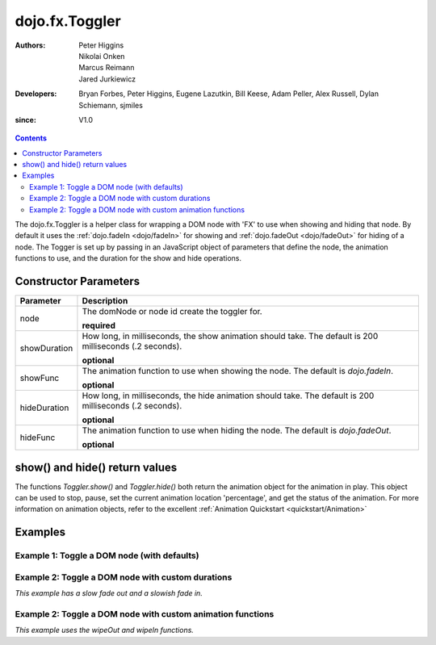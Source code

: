 .. _dojo/fx/Toggler:

===============
dojo.fx.Toggler
===============

:Authors: Peter Higgins, Nikolai Onken, Marcus Reimann, Jared Jurkiewicz
:Developers: Bryan Forbes, Peter Higgins, Eugene Lazutkin, Bill Keese, Adam Peller, Alex Russell, Dylan Schiemann, sjmiles
:since: V1.0

.. contents ::
    :depth: 2

The dojo.fx.Toggler is a helper class for wrapping a DOM node with 'FX' to use when showing and hiding that node.  By default it uses the :ref:`dojo.fadeIn <dojo/fadeIn>` for showing and :ref:`dojo.fadeOut <dojo/fadeOut>` for hiding of a node.  The Togger is set up by passing in an JavaScript object of parameters that define the node, the animation functions to use, and the duration for the show and hide operations.


Constructor Parameters
======================

+-------------------------------+--------------------------------------------------------------------------------------------+
+**Parameter**                  |**Description**                                                                             |
+-------------------------------+--------------------------------------------------------------------------------------------+
| node                          |The domNode or node id create the toggler for.                                              |
|                               |                                                                                            |
|                               |**required**                                                                                |
+-------------------------------+--------------------------------------------------------------------------------------------+
| showDuration                  |How long, in milliseconds, the show animation should take.  The default is 200 milliseconds |
|                               |(.2 seconds).                                                                               |
|                               |                                                                                            |
|                               |**optional**                                                                                |
+-------------------------------+--------------------------------------------------------------------------------------------+
| showFunc                      |The animation function to use when showing the node.  The default is *dojo.fadeIn*.         |
|                               |                                                                                            |
|                               |**optional**                                                                                |
+-------------------------------+--------------------------------------------------------------------------------------------+
| hideDuration                  |How long, in milliseconds, the hide animation should take.  The default is 200 milliseconds |
|                               |(.2 seconds).                                                                               |
|                               |                                                                                            |
|                               |**optional**                                                                                |
+-------------------------------+--------------------------------------------------------------------------------------------+
| hideFunc                      |The animation function to use when hiding the node.  The default is *dojo.fadeOut*.         |
|                               |                                                                                            |
|                               |**optional**                                                                                |
+-------------------------------+--------------------------------------------------------------------------------------------+

show() and hide() return values
===============================

The functions *Toggler.show()* and *Toggler.hide()* both return the animation object for the animation in play.  This object can be used to stop, pause, set the current animation location 'percentage', and get the status of the animation.  For more information on animation objects, refer to the excellent :ref:`Animation Quickstart <quickstart/Animation>`

Examples
========

Example 1:  Toggle a DOM node (with defaults)
---------------------------------------------

.. code-example ::
  
  .. js ::

    <script>
      dojo.require("dijit.form.Button");
      dojo.require("dojo.fx");
      function basicToggle(){
         var toggler = new dojo.fx.Toggler({
           node: "basicNode"
         });
         dojo.connect(dijit.byId("showButton"), "onClick", toggler, "show");
         dojo.connect(dijit.byId("hideButton"), "onClick", toggler, "hide");
      }
      dojo.ready(basicToggle);
    </script>

  .. html ::

    <button data-dojo-type="dijit.form.Button" id="hideButton">Hide the node!</button>
    <button data-dojo-type="dijit.form.Button" id="showButton">Show the node!</button>
    <div id="basicNode" style="width: 200px; background-color: red;">
      <b>This is a container of random content to toggle!</b>
    </div>

Example 2:  Toggle a DOM node with custom durations
---------------------------------------------------

*This example has a slow fade out and a slowish fade in.*

.. code-example ::
  
  .. js ::

    <script>
      dojo.require("dijit.form.Button");
      dojo.require("dojo.fx");
      function basicToggle1(){
         var toggler = new dojo.fx.Toggler({
           node: "basicNode1",
           showDuration: 3000,
           hideDuration: 5000
         });
         dojo.connect(dijit.byId("showButton1"), "onClick", toggler, "show");
         dojo.connect(dijit.byId("hideButton1"), "onClick", toggler, "hide");
      }
      dojo.ready(basicToggle1);
    </script>

  .. html ::

    <button data-dojo-type="dijit.form.Button" id="hideButton1">Hide the node!</button>
    <button data-dojo-type="dijit.form.Button" id="showButton1">Show the node!</button>
    <div id="basicNode1" style="width: 200px; background-color: red;">
      <b>This is a container of random content to toggle!</b>
    </div>

Example 2:  Toggle a DOM node with custom animation functions
-------------------------------------------------------------

*This example uses the wipeOut and wipeIn functions.*

.. code-example ::
  
  .. js ::

    <script>
      dojo.require("dijit.form.Button");
      dojo.require("dojo.fx");
      function basicToggle2(){
         var toggler = new dojo.fx.Toggler({
           node: "basicNode2",
           showFunc: dojo.fx.wipeIn,
           hideFunc: dojo.fx.wipeOut
         });
         dojo.connect(dijit.byId("showButton2"), "onClick", toggler, "show");
         dojo.connect(dijit.byId("hideButton2"), "onClick", toggler, "hide");
      }
      dojo.ready(basicToggle2);
    </script>

  .. html ::

    <button data-dojo-type="dijit.form.Button" id="hideButton2">Hide the node!</button>
    <button data-dojo-type="dijit.form.Button" id="showButton2">Show the node!</button>
    <div id="basicNode2" style="width: 200px; background-color: red;">
      <b>This is a container of random content to toggle!</b>
    </div>
